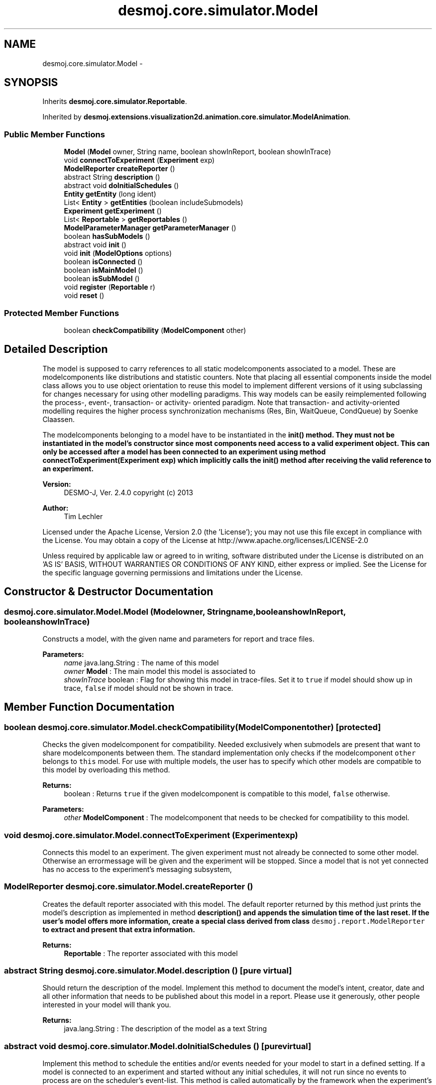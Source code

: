 .TH "desmoj.core.simulator.Model" 3 "Wed Dec 4 2013" "Version 1.0" "Desmo-J" \" -*- nroff -*-
.ad l
.nh
.SH NAME
desmoj.core.simulator.Model \- 
.SH SYNOPSIS
.br
.PP
.PP
Inherits \fBdesmoj\&.core\&.simulator\&.Reportable\fP\&.
.PP
Inherited by \fBdesmoj\&.extensions\&.visualization2d\&.animation\&.core\&.simulator\&.ModelAnimation\fP\&.
.SS "Public Member Functions"

.in +1c
.ti -1c
.RI "\fBModel\fP (\fBModel\fP owner, String name, boolean showInReport, boolean showInTrace)"
.br
.ti -1c
.RI "void \fBconnectToExperiment\fP (\fBExperiment\fP exp)"
.br
.ti -1c
.RI "\fBModelReporter\fP \fBcreateReporter\fP ()"
.br
.ti -1c
.RI "abstract String \fBdescription\fP ()"
.br
.ti -1c
.RI "abstract void \fBdoInitialSchedules\fP ()"
.br
.ti -1c
.RI "\fBEntity\fP \fBgetEntity\fP (long ident)"
.br
.ti -1c
.RI "List< \fBEntity\fP > \fBgetEntities\fP (boolean includeSubmodels)"
.br
.ti -1c
.RI "\fBExperiment\fP \fBgetExperiment\fP ()"
.br
.ti -1c
.RI "List< \fBReportable\fP > \fBgetReportables\fP ()"
.br
.ti -1c
.RI "\fBModelParameterManager\fP \fBgetParameterManager\fP ()"
.br
.ti -1c
.RI "boolean \fBhasSubModels\fP ()"
.br
.ti -1c
.RI "abstract void \fBinit\fP ()"
.br
.ti -1c
.RI "void \fBinit\fP (\fBModelOptions\fP options)"
.br
.ti -1c
.RI "boolean \fBisConnected\fP ()"
.br
.ti -1c
.RI "boolean \fBisMainModel\fP ()"
.br
.ti -1c
.RI "boolean \fBisSubModel\fP ()"
.br
.ti -1c
.RI "void \fBregister\fP (\fBReportable\fP r)"
.br
.ti -1c
.RI "void \fBreset\fP ()"
.br
.in -1c
.SS "Protected Member Functions"

.in +1c
.ti -1c
.RI "boolean \fBcheckCompatibility\fP (\fBModelComponent\fP other)"
.br
.in -1c
.SH "Detailed Description"
.PP 
The model is supposed to carry references to all static modelcomponents associated to a model\&. These are modelcomponents like distributions and statistic counters\&. Note that placing all essential components inside the model class allows you to use object orientation to reuse this model to implement different versions of it using subclassing for changes necessary for using other modelling paradigms\&. This way models can be easily reimplemented following the process-, event-, transaction- or activity- oriented paradigm\&. Note that transaction- and activity-oriented modelling requires the higher process synchronization mechanisms (Res, Bin, WaitQueue, CondQueue) by Soenke Claassen\&. 
.PP
The modelcomponents belonging to a model have to be instantiated in the \fC\fBinit()\fP\fP method\&. They must not be instantiated in the model's constructor since most components need access to a valid experiment object\&. This can only be accessed after a model has been connected to an experiment using method \fC\fBconnectToExperiment(Experiment exp)\fP\fP which implicitly calls the \fC\fBinit()\fP\fP method after receiving the valid reference to an experiment\&.
.PP
\fBVersion:\fP
.RS 4
DESMO-J, Ver\&. 2\&.4\&.0 copyright (c) 2013 
.RE
.PP
\fBAuthor:\fP
.RS 4
Tim Lechler
.RE
.PP
Licensed under the Apache License, Version 2\&.0 (the 'License'); you may not use this file except in compliance with the License\&. You may obtain a copy of the License at http://www.apache.org/licenses/LICENSE-2.0
.PP
Unless required by applicable law or agreed to in writing, software distributed under the License is distributed on an 'AS IS' BASIS, WITHOUT WARRANTIES OR CONDITIONS OF ANY KIND, either express or implied\&. See the License for the specific language governing permissions and limitations under the License\&. 
.SH "Constructor & Destructor Documentation"
.PP 
.SS "desmoj\&.core\&.simulator\&.Model\&.Model (\fBModel\fPowner, Stringname, booleanshowInReport, booleanshowInTrace)"
Constructs a model, with the given name and parameters for report and trace files\&.
.PP
\fBParameters:\fP
.RS 4
\fIname\fP java\&.lang\&.String : The name of this model 
.br
\fIowner\fP \fBModel\fP : The main model this model is associated to 
.br
\fIshowInTrace\fP boolean : Flag for showing this model in trace-files\&. Set it to \fCtrue\fP if model should show up in trace, \fCfalse\fP if model should not be shown in trace\&. 
.RE
.PP

.SH "Member Function Documentation"
.PP 
.SS "boolean desmoj\&.core\&.simulator\&.Model\&.checkCompatibility (\fBModelComponent\fPother)\fC [protected]\fP"
Checks the given modelcomponent for compatibility\&. Needed exclusively when submodels are present that want to share modelcomponents between them\&. The standard implementation only checks if the modelcomponent \fCother\fP belongs to \fCthis\fP model\&. For use with multiple models, the user has to specify which other models are compatible to this model by overloading this method\&.
.PP
\fBReturns:\fP
.RS 4
boolean : Returns \fCtrue\fP if the given modelcomponent is compatible to this model, \fCfalse\fP otherwise\&. 
.RE
.PP
\fBParameters:\fP
.RS 4
\fIother\fP \fBModelComponent\fP : The modelcomponent that needs to be checked for compatibility to this model\&. 
.RE
.PP

.SS "void desmoj\&.core\&.simulator\&.Model\&.connectToExperiment (\fBExperiment\fPexp)"
Connects this model to an experiment\&. The given experiment must not already be connected to some other model\&. Otherwise an errormessage will be given and the experiment will be stopped\&. Since a model that is not yet connected has no access to the experiment's messaging subsystem, 
.SS "\fBModelReporter\fP desmoj\&.core\&.simulator\&.Model\&.createReporter ()"
Creates the default reporter associated with this model\&. The default reporter returned by this method just prints the model's description as implemented in method \fC\fBdescription()\fP\fP and appends the simulation time of the last reset\&. If the user's model offers more information, create a special class derived from class \fCdesmoj\&.report\&.ModelReporter\fP to extract and present that extra information\&.
.PP
\fBReturns:\fP
.RS 4
\fBReportable\fP : The reporter associated with this model 
.RE
.PP

.SS "abstract String desmoj\&.core\&.simulator\&.Model\&.description ()\fC [pure virtual]\fP"
Should return the description of the model\&. Implement this method to document the model's intent, creator, date and all other information that needs to be published about this model in a report\&. Please use it generously, other people interested in your model will thank you\&.
.PP
\fBReturns:\fP
.RS 4
java\&.lang\&.String : The description of the model as a text String 
.RE
.PP

.SS "abstract void desmoj\&.core\&.simulator\&.Model\&.doInitialSchedules ()\fC [pure virtual]\fP"
Implement this method to schedule the entities and/or events needed for your model to start in a defined setting\&. If a model is connected to an experiment and started without any initial schedules, it will not run since no events to process are on the scheduler's event-list\&. This method is called automatically by the framework when the experiment's \fCstart()\fP method is called\&. 
.SS "List<\fBEntity\fP> desmoj\&.core\&.simulator\&.Model\&.getEntities (booleanincludeSubmodels)"
Returns a list of this model's entities\&.
.PP
\fBParameters:\fP
.RS 4
\fIincludeSubmodels\fP boolean : Do include (true) or exclude (false) submodels' entities in the list\&.
.RE
.PP
\fBReturns:\fP
.RS 4
List<Entity> : The class will return a list of all existing objects of \fC\fBEntity\fP\fP or null if no list exists\&. 
.RE
.PP

.SS "\fBEntity\fP desmoj\&.core\&.simulator\&.Model\&.getEntity (longident)"
Returns the entity to the belonging identifier\&. 
.PP
\fBReturns:\fP
.RS 4
\fBEntity\fP : The class will return the \fC\fBEntity\fP\fP or null if no such exists\&. 
.RE
.PP

.SS "\fBExperiment\fP desmoj\&.core\&.simulator\&.Model\&.getExperiment ()"
Returns the experiment that is connected to this model or \fCnull\fP if the model is not yet connected to an experiment\&.
.PP
\fBReturns:\fP
.RS 4
\fBExperiment\fP : The experiment that this model is connected to or \fCnull\fP if no connection is established 
.RE
.PP

.SS "\fBModelParameterManager\fP desmoj\&.core\&.simulator\&.Model\&.getParameterManager ()"
Returns the \fBModel\fP's viewpoint of the \fBParameterManager\fP
.PP
\fBReturns:\fP
.RS 4
\fBModelParameterManager\fP : The \fBParameterManager\fP 
.RE
.PP

.SS "List<\fBReportable\fP> desmoj\&.core\&.simulator\&.Model\&.getReportables ()"
Returns a copy of the dynamic list containing all reportable components of this model\&.
.PP
\fBReturns:\fP
.RS 4
reportables : A list containing all reportable components of this model\&. 
.RE
.PP

.SS "boolean desmoj\&.core\&.simulator\&.Model\&.hasSubModels ()"
Shows, if there are submodels registered with this model\&.
.PP
\fBReturns:\fP
.RS 4
boolean : True, if there is at least one submodel registered at this \fBModel\fP, flase if there are no submodels 
.RE
.PP

.SS "abstract void desmoj\&.core\&.simulator\&.Model\&.init ()\fC [pure virtual]\fP"
Implement this method to do initialization work for your model\&. All ModelComponents associated with this model are supposed to be instantiated in this method\&. 
.PP
\fICaution! Do not use the \fBModel\fP's constructor method to instantiate your modelcomponents!\fP 
.br
 This prevents the modelcomponents to get contact to the associated \fBExperiment\fP since a \fBModel\fP can only be connected to an \fBExperiment\fP after itself has been instantiated correctly\&. Thus it is necessary to put all initialization and instantiation work into this method\&. Do not use this method to do the initial schedules needed for the scheduler to start with\&. Use method \fC\fBdoInitialSchedules()\fP\fP instead\&. If there are no events scheduled in the event-list, the scheduler will stop the simulation immediately because there is nothing for him to do\&. If you are using submodels, take care that each of the submodels has its own \fCinit\fP method properly set up\&. 
.PP
Implemented in \fBdesmoj\&.extensions\&.visualization2d\&.animation\&.core\&.simulator\&.ModelAnimation\fP\&.
.SS "void desmoj\&.core\&.simulator\&.Model\&.init (\fBModelOptions\fPoptions)"
Initializes the model by calling method \fC\fBinit()\fP\fP to set up all model related components as specified in that method\&. After initializing the model, the given ModelOption's \fCsetOption()\fP method is called with this model as parameter\&. This enables the user to specify different model parameter settings for different experiments\&. It even allows automated parameter variation to give a small but handy aid for model optimization\&. Implement the \fBModelOptions\fP to set the parameters for your model\&. Make sure to react properly on the \fBModelOptions\fP given\&. Note that specifiying \fBModelOptions\fP is up to the user\&.
.PP
\fBParameters:\fP
.RS 4
\fIoptions\fP \fBModelOptions\fP : The parameter settings for this model 
.RE
.PP

.SS "boolean desmoj\&.core\&.simulator\&.Model\&.isConnected ()"
Shows if this model has already been connected to an experiment\&.
.PP
\fBReturns:\fP
.RS 4
boolean : Is \fCtrue\fP, if model is connected to an experiment, \fCfalse\fP otherwise 
.RE
.PP

.SS "boolean desmoj\&.core\&.simulator\&.Model\&.isMainModel ()"
Shows if this model is a main model and thus is not submodel of other models\&.
.PP
\fBReturns:\fP
.RS 4
boolean : Returns \fCtrue\fP if the model is a main model, \fCfalse\fP if it is a submodel of other models 
.RE
.PP

.SS "boolean desmoj\&.core\&.simulator\&.Model\&.isSubModel ()"
Shows if this model is submodel to another model and thus is not the main models\&.
.PP
\fBReturns:\fP
.RS 4
boolean : Returns \fCtrue\fP if the model is a submodel of other models, \fCfalse\fP if it is a main model 
.RE
.PP

.SS "void desmoj\&.core\&.simulator\&.Model\&.register (\fBReportable\fPr)"
Registers a reportable at this model\&. Reports can only be drawn, if the reportbale is registered at his model\&.
.PP
\fBParameters:\fP
.RS 4
\fIr\fP \fBdesmoj\&.core\&.simulator\&.Reportable\fP : The reportable to be registered 
.RE
.PP

.SS "void desmoj\&.core\&.simulator\&.Model\&.reset ()"
Resets the statistic counters of this model and of all its registered reportables\&. Also calls all submodels's \fC\fBreset()\fP\fP methods\&. 

.SH "Author"
.PP 
Generated automatically by Doxygen for Desmo-J from the source code\&.
